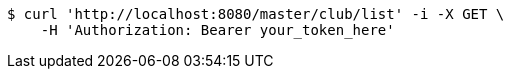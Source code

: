 [source,bash]
----
$ curl 'http://localhost:8080/master/club/list' -i -X GET \
    -H 'Authorization: Bearer your_token_here'
----